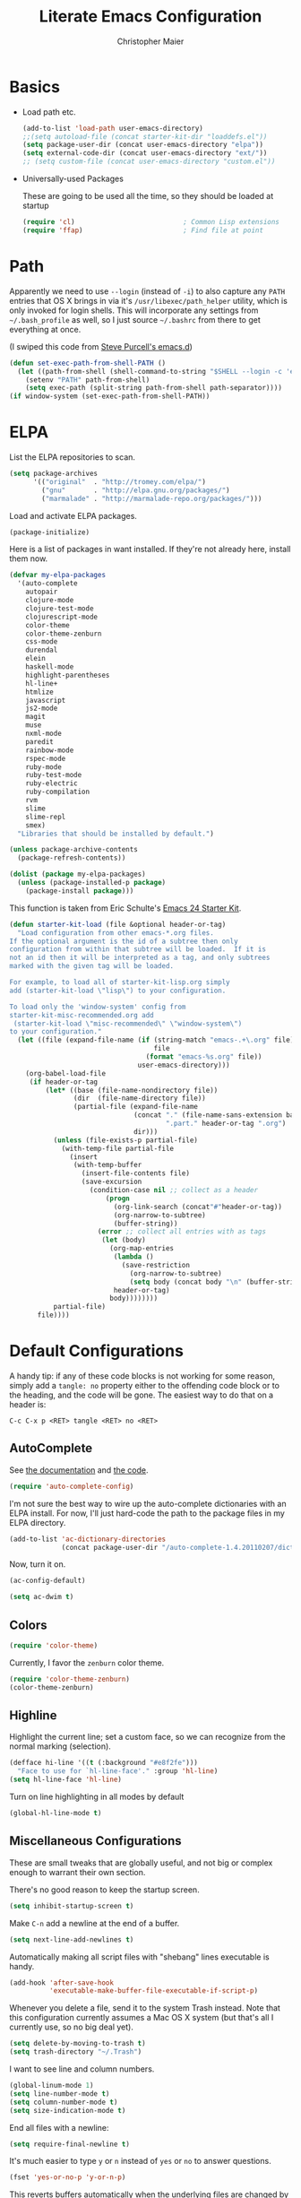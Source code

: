 #+TITLE: Literate Emacs Configuration
#+AUTHOR: Christopher Maier
#+EMAIL: christopher.maier@gmail.com
#+OPTIONS: toc:3 num:nil ^:nil

# table of contents down to level 2
# no section numbers
# don't use TeX syntax for sub and superscripts.
# See http://orgmode.org/manual/Export-options.html

* Basics
- Load path etc.
  #+srcname: load-paths
  #+begin_src emacs-lisp
    (add-to-list 'load-path user-emacs-directory)
    ;;(setq autoload-file (concat starter-kit-dir "loaddefs.el"))
    (setq package-user-dir (concat user-emacs-directory "elpa"))
    (setq external-code-dir (concat user-emacs-directory "ext/"))
    ;; (setq custom-file (concat user-emacs-directory "custom.el"))
  #+end_src

- Universally-used Packages

  These are going to be used all the time, so they should be loaded at startup
  #+begin_src emacs-lisp
    (require 'cl)                           ; Common Lisp extensions
    (require 'ffap)                         ; Find file at point
  #+end_src
* Path
  Apparently we need to use =--login= (instead of =-i=) to also capture any =PATH= entries that OS X brings in via it's =/usr/libexec/path_helper= utility, which is only invoked for login shells.  This will incorporate any settings from =~/.bash_profile= as well, so I just source =~/.bashrc= from there to get everything at once.

  (I swiped this code from [[https://github.com/purcell/emacs.d/blob/master/init-exec-path.el][Steve Purcell's emacs.d]])

#+begin_src emacs-lisp
  (defun set-exec-path-from-shell-PATH ()
    (let ((path-from-shell (shell-command-to-string "$SHELL --login -c 'echo $PATH'")))
      (setenv "PATH" path-from-shell)
      (setq exec-path (split-string path-from-shell path-separator))))
  (if window-system (set-exec-path-from-shell-PATH))
#+end_src

* ELPA
  List the ELPA repositories to scan.
#+begin_src emacs-lisp
  (setq package-archives
        '(("original"  . "http://tromey.com/elpa/")
          ("gnu"       . "http://elpa.gnu.org/packages/")
          ("marmalade" . "http://marmalade-repo.org/packages/")))
#+end_src

  Load and activate ELPA packages.
#+begin_src emacs-lisp
  (package-initialize)
#+end_src

  Here is a list of packages in want installed.  If they're not already here, install them now.
#+begin_src emacs-lisp
  (defvar my-elpa-packages
    '(auto-complete
      autopair
      clojure-mode
      clojure-test-mode
      clojurescript-mode
      color-theme
      color-theme-zenburn
      css-mode
      durendal
      elein
      haskell-mode
      highlight-parentheses
      hl-line+
      htmlize
      javascript
      js2-mode
      magit
      muse
      nxml-mode
      paredit
      rainbow-mode
      rspec-mode
      ruby-mode
      ruby-test-mode
      ruby-electric
      ruby-compilation
      rvm
      slime
      slime-repl
      smex)
    "Libraries that should be installed by default.")

  (unless package-archive-contents
    (package-refresh-contents))

  (dolist (package my-elpa-packages)
    (unless (package-installed-p package)
      (package-install package)))

#+end_src

This function is taken from Eric Schulte's [[https://github.com/eschulte/emacs24-starter-kit][Emacs 24 Starter Kit]].
#+srcname: starter-kit-load
  #+begin_src emacs-lisp
    (defun starter-kit-load (file &optional header-or-tag)
      "Load configuration from other emacs-*.org files.
    If the optional argument is the id of a subtree then only
    configuration from within that subtree will be loaded.  If it is
    not an id then it will be interpreted as a tag, and only subtrees
    marked with the given tag will be loaded.

    For example, to load all of starter-kit-lisp.org simply
    add (starter-kit-load \"lisp\") to your configuration.

    To load only the 'window-system' config from
    starter-kit-misc-recommended.org add
     (starter-kit-load \"misc-recommended\" \"window-system\")
    to your configuration."
      (let ((file (expand-file-name (if (string-match "emacs-.+\.org" file)
                                        file
                                      (format "emacs-%s.org" file))
                                    user-emacs-directory)))
        (org-babel-load-file
         (if header-or-tag
             (let* ((base (file-name-nondirectory file))
                    (dir  (file-name-directory file))
                    (partial-file (expand-file-name
                                   (concat "." (file-name-sans-extension base)
                                           ".part." header-or-tag ".org")
                                   dir)))
               (unless (file-exists-p partial-file)
                 (with-temp-file partial-file
                   (insert
                    (with-temp-buffer
                      (insert-file-contents file)
                      (save-excursion
                        (condition-case nil ;; collect as a header
                            (progn
                              (org-link-search (concat"#"header-or-tag))
                              (org-narrow-to-subtree)
                              (buffer-string))
                          (error ;; collect all entries with as tags
                           (let (body)
                             (org-map-entries
                              (lambda ()
                                (save-restriction
                                  (org-narrow-to-subtree)
                                  (setq body (concat body "\n" (buffer-string)))))
                              header-or-tag)
                             body))))))))
               partial-file)
           file))))
  #+end_src

* Default Configurations

  A handy tip: if any of these code blocks is not working for some reason, simply add a =tangle: no= property either to the offending code block or to the heading, and the code will be gone.  The easiest way to do that on a header is:

#+begin_example
C-c C-x p <RET> tangle <RET> no <RET>
#+end_example
** AutoComplete
   See [[http://cx4a.org/software/auto-complete/][the documentation]] and [[https://github.com/m2ym/auto-complete][the code]].
#+begin_src emacs-lisp
  (require 'auto-complete-config)
#+end_src
   I'm not sure the best way to wire up the auto-complete dictionaries with an ELPA install.  For now, I'll just hard-code the path to the package files in my ELPA directory.
#+begin_src emacs-lisp
  (add-to-list 'ac-dictionary-directories
               (concat package-user-dir "/auto-complete-1.4.20110207/dict"))
#+end_src
   Now, turn it on.
#+begin_src emacs-lisp
  (ac-config-default)
#+end_src

#+begin_src emacs-lisp
  (setq ac-dwim t)
#+end_src

** Colors
#+begin_src emacs-lisp
  (require 'color-theme)
#+end_src

Currently, I favor the =zenburn= color theme.
#+begin_src emacs-lisp
  (require 'color-theme-zenburn)
  (color-theme-zenburn)
#+end_src
** Highline
   Highlight the current line; set a custom face, so we can recognize from the normal marking (selection).
#+begin_src emacs-lisp
(defface hi-line '((t (:background "#e8f2fe")))
  "Face to use for `hl-line-face'." :group 'hl-line)
(setq hl-line-face 'hl-line)
#+end_src

   Turn on line highlighting in all modes by default
#+begin_src emacs-lisp
  (global-hl-line-mode t)
#+end_src


** Miscellaneous Configurations
   These are small tweaks that are globally useful, and not big or complex enough to warrant their own section.

   There's no good reason to keep the startup screen.
#+begin_src emacs-lisp
  (setq inhibit-startup-screen t)
#+end_src

   Make =C-n= add a newline at the end of a buffer.
#+begin_src emacs-lisp
  (setq next-line-add-newlines t)
#+end_src

   Automatically making all script files with "shebang" lines executable is handy.
#+begin_src emacs-lisp
  (add-hook 'after-save-hook
            'executable-make-buffer-file-executable-if-script-p)
#+end_src

   Whenever you delete a file, send it to the system Trash instead.  Note that this configuration currently assumes a Mac OS X system (but that's all I currently use, so no big deal yet).
#+begin_src emacs-lisp
  (setq delete-by-moving-to-trash t)
  (setq trash-directory "~/.Trash")
#+end_src

   I want to see line and column numbers.

#+begin_src emacs-lisp
  (global-linum-mode 1)
  (setq line-number-mode t)
  (setq column-number-mode t)
  (setq size-indication-mode t)
#+end_src

   End all files with a newline:

#+begin_src emacs-lisp
  (setq require-final-newline t)
#+end_src

   It's much easier to type =y= or =n= instead of =yes= or =no= to answer questions.

#+begin_src emacs-lisp
  (fset 'yes-or-no-p 'y-or-n-p)
#+end_src

   This reverts buffers automatically when the underlying files are changed by another process.  This is particularly handy when you use Git, for example; whenever you switch branches, your code buffers are kept in sync.

#+begin_src emacs-lisp
  (global-auto-revert-mode t)
#+end_src

   Send backups and autosaves to the temp folder instead of polluting the current directory.

#+begin_src emacs-lisp
  (setq backup-directory-alist
        `((".*" . ,temporary-file-directory)))
  (setq auto-save-file-name-transforms
        `((".*" ,temporary-file-directory t)))
#+end_src

   Display full path in title bar.  Stolen from http://eden.rutgers.edu/~mangesh/emacs.html... thanks, Google!

#+begin_src emacs-lisp
  (setq-default frame-title-format
   (list '((buffer-file-name " %f" (dired-directory
                                    dired-directory
                                    (revert-buffer-function " %b"
                                    ("%b - Dir:  " default-directory)))))))
#+end_src
:
** Mac OS X Modifier Keys
Most people on Mac OS X seem to set their Option key to act as Meta, like so:

#+begin_src emacs-lisp :tangle no
  (setq mac-option-modifier 'meta)
#+end_src

(Note that the =ESC= key always acts as Meta).

At the expense of messing up my Apple muscle memory, however, I prefer using the Command key for Meta instead; it's just physically easier to get to.

Currently I only use the [[http://www.emacsformacosx.com][GNU Emacs for Mac OS X]] stand-alone application.  This configuration is probably not complete for Terminal usage.

Be sure to see [[http://www.emacswiki.org/emacs/MetaKeyProblems]] for more details on this.
#+begin_src emacs-lisp
  (setq mac-option-key-is-meta nil)
  (setq mac-command-key-is-meta t)
  (setq mac-command-modifier 'meta)
#+end_src

In GNU Emacs on Mac OS X, many commands have Mac-like keybindings, based on Command being mapped to the Super modifier key.  Thus, =yank= is bound to =s-v=, =save-buffer= to =s-s=, =isearch-forward= to =s-f=, and so on.  By setting the Option key to Super, I can still use those standard shortcuts if I want (just shift my thumb over one key), but have the Meta key (which I use way more often) in a more convenient place on the keyboard.

#+begin_src emacs-lisp
  (setq mac-option-modifier 'super)
#+end_src

** Ido Mode
   Ido ("interactive do") is awesome.  Use it.

   #+begin_src emacs-lisp
     (require 'ido)
     (ido-mode t)
     (setq ido-enable-flex-matching t)
   #+end_src
** Magit
   Magit is a nice Git integration.  See [[http://philjackson.github.com/magit/]] for more.
#+begin_src emacs-lisp
  (global-set-key [f7] 'magit-status)
#+end_src
** SavePlace
   See [[http://www.emacswiki.org/emacs/SavePlace]].  The configuration below was taken from [[http://emacs-fu.blogspot.com/2009/05/remembering-your-position-in-file.html][this Emacs-Fu blog post]].
#+begin_src emacs-lisp
  (require 'saveplace)
  (setq save-place-file (concat user-emacs-directory "saveplace"))
  (setq-default save-place t)
#+end_src
** SMEX
   See [[http://www.emacswiki.org/emacs/Smex]].  Or just look at [[https://github.com/nonsequitur/smex][the code]] (the Github README file has lots of nice tips, too).
#+begin_src emacs-lisp
  (require 'smex)
#+end_src

   Don't pollute the home directory with Smex spoor.  Note that this _must_ be done before initializing Smex.
#+begin_src emacs-lisp
  (setq smex-save-file (concat user-emacs-directory "smex-items"))
#+end_src

#+begin_src emacs-lisp
  (smex-initialize)
  (global-set-key (kbd "M-x") 'smex)
  (global-set-key (kbd "M-X") 'smex-major-mode-commands)
#+end_src

   In case you still want the old =M-x= command around, we can rebind it:
#+begin_src emacs-lisp
  (global-set-key (kbd "C-c C-c M-x") 'execute-extended-command)
#+end_src

** EShell: The Emacs Shell
   Make sure to checkout this [[http://www.masteringemacs.org/articles/2010/12/13/complete-guide-mastering-eshell/][excellent post]] at the [[http://www.masteringemacs.org][Mastering Emacs blog]] on EShell.

   I'd like to be able to fire up an EShell with a simple keystroke:
#+begin_src emacs-lisp
  (global-set-key "\C-xt" 'eshell)
#+end_src

** Autopair
   :PROPERTIES:
   :tangle:   yes
   :END:
   Who has time to manually type closing parentheses?  See [[http://code.google.com/p/autopair/]] for more.

   #+begin_src emacs-lisp
     (require 'autopair)
   #+end_src

   It's safe to enable =autopair= globally, because it defers to =paredit-mode= when the latter is enabled; see http://www.emacswiki.org/emacs/AutoPairs#toc4

#+begin_src emacs-lisp
  (autopair-global-mode)
#+end_src

   Autopair doesn't seem to work properly in a few modes, so we'll disable it in those situations.

    Apparently, [[http://code.google.com/p/autopair/issues/detail?id%3D32][SLIME's debugger]] is problematic.  This fix worked pre-Emacs 24.
#+begin_src emacs-lisp :tangle no
  (add-hook 'sldb-mode-hook
            #'(lambda ()
                (setq autopair-dont-activate t)))
#+end_src

   For Emacs 24, however, this is the way to go.
#+begin_src emacs-lisp
  (set-default 'autopair-dont-activate
               #'(lambda ()
                   (eq major-mode 'sldb-mode)))
#+end_src
** Rainbow Parentheses
   Rainbow parentheses are nice to have, and not just when coding Lisp.  I use =highlight-parentheses-mode= for this.

   Apparently highlight-parentheses-mode doesn't provide a way to programmatically activate it (you need to do it manually with =M-x highlight-parentheses-mode=) This is a pain, so we'll provide such a way, and go ahead and activate it globally.

Stolen from [[http://nflath.com/2010/02/emacs-minor-modes-mic-paren-pager-dired-isearch-whichfunc-winpoint-and-highlight-parentheses/][here]].

#+begin_src emacs-lisp
  (defun turn-on-highlight-parentheses-mode ()
    (highlight-parentheses-mode t))
  (define-global-minor-mode global-highlight-parentheses-mode
    highlight-parentheses-mode
    turn-on-highlight-parentheses-mode)

  (global-highlight-parentheses-mode)
#+end_src

Since the default colors for highlight-parentheses-mode are kind of terrible, and I'd prefer
"rainbow parens", we'll override the colors.  Stolen from [[http://stackoverflow.com/questions/2413047/how-do-i-get-rainbow-parentheses-in-emacs/2413472#2413472][this StackOverflow post]].

#+begin_src emacs-lisp
  (setq hl-paren-colors
        '("orange1" "yellow1" "greenyellow" "green1"
          "springgreen1" "cyan1" "slateblue1" "magenta1" "purple"))

#+end_src

** Tabs
   I hate tabs.
#+begin_src emacs-lisp
  (setq-default indent-tabs-mode nil)
  (setq tab-width 4)
#+end_src
** Whitespace
#+begin_src emacs-lisp
  (global-set-key [f5] 'whitespace-mode)
  (global-set-key [f6] 'whitespace-cleanup)
#+end_src

** Markdown
You'll need to have the =markdown= Perl script installed somewhere on your path.  Mine's at =/usr/bin/markdown=.  It also needs to be named =markdown=, since that's what =markdown-mode= looks for by default; that's configurable, though.

Download markdown at http://daringfireball.net/projects/markdown/

#+begin_src emacs-lisp
  (add-to-list 'load-path (concat external-code-dir "markdown"))
  (require 'markdown-mode)
#+end_src

There's a bunch of different extensions people use for Markdown docs; register them all.
#+begin_src emacs-lisp
  (add-to-list 'auto-mode-alist '("\\.text\\'" . markdown-mode))
  (add-to-list 'auto-mode-alist '("\\.mdown\\'" . markdown-mode))
  (add-to-list 'auto-mode-alist '("\\.md\\'" . markdown-mode))
#+end_src

I also want to treat files named "README" as Markdown files (useful for GitHub projects).
#+begin_src emacs-lisp
  (add-to-list 'auto-mode-alist '("README\\'" . markdown-mode))
#+end_src

Finally, wrap lines!
#+begin_src emacs-lisp
  (add-hook 'markdown-mode-hook
            (lambda ()
              (visual-line-mode +1)))
#+end_src

** Yasnippet
   :PROPERTIES:
   :tangle:   yes
   :END:
   See [[http://code.google.com/p/yasnippet/]].  We have to download the distribution ourselves, because only the =yasnippet-bundle= package is available in ELPA.  We need to use the =yasnippet= package, however, if we want to add our own snippets.

#+begin_src emacs-lisp
  (setq yasnippet-source-dir (concat external-code-dir "yasnippet-0.6.1c/"))
  (add-to-list 'load-path yasnippet-source-dir)

  (require 'yasnippet)
  (yas/initialize)
  (setq yas/root-directory (list (concat user-emacs-directory "snippets") ; my snippets
                                 (concat yasnippet-source-dir "snippets"))) ; default snippets
  (mapc 'yas/load-directory yas/root-directory)

#+end_src
* Languages
** Erlang
   On OS X, I install Erlang from source; a vanilla install goes here by default:
#+begin_src emacs-lisp
  (setq erlang-root-dir "/usr/local/lib/erlang")
#+end_src

   The current version is:
#+begin_src emacs-lisp
  (setq erlang-version "2.6.6.4")
#+end_src

   The rest of this configuration is taken from [[http://www.erlang.org/doc/apps/tools/erlang_mode_chapter.html][the Erlang documentation]].
#+begin_src emacs-lisp
  (add-to-list 'load-path (concat erlang-root-dir "/lib/tools-" erlang-version "/emacs"))
  (add-to-list 'exec-path (concat erlang-root-dir "/bin"))

  (require 'erlang-start)
#+end_src
** Haskell
#+begin_src emacs-lisp
  (add-hook 'haskell-mode-hook 'turn-on-haskell-doc-mode)
  (add-hook 'haskell-mode-hook 'turn-on-haskell-indentation)
#+end_src
** Javascript
#+begin_src emacs-lisp
  (add-to-list 'auto-mode-alist '("\\.js$" . js2-mode))
  (add-to-list 'auto-mode-alist '("\\.json$" . js2-mode))

  (autoload 'js2-mode "js2-mode" "Start JS2 Mode" t)

  (defun js2-custom-setup ()
    (setq autopair-dont-activate t))

  (add-hook 'js2-mode-hook 'js2-custom-setup)
#+end_src
** Lisps
*** Paredit
    Structural editing of Lisp code is absolutely mandatory!
#+begin_src emacs-lisp
  (require 'paredit)
#+end_src
*** SLIME
#+begin_src emacs-lisp
  (global-set-key "\C-cs" 'slime-selector)
#+end_src
**** AutoComplete in SLIME
     Steve Purcell made [[https://github.com/purcell/ac-slime][this snazzy add-on]] for AutoComplete to use SLIME symbols.
#+begin_src emacs-lisp
  (add-to-list 'load-path (concat external-code-dir "ac-slime"))

  (require 'ac-slime)
  (add-hook 'slime-mode-hook 'set-up-slime-ac)
  (add-hook 'slime-repl-mode-hook 'set-up-slime-ac)
#+end_src

*** Emacs Lisp
    It's nice to have Paredit in Emacs Lisp, no?
#+begin_src emacs-lisp
  (add-hook 'emacs-lisp-mode-hook
            'enable-paredit-mode)
#+end_src
*** Clojure
**** All The Modes
#+begin_src emacs-lisp
  (require 'clojure-mode)
  (require 'clojure-test-mode)
  (require 'clojurescript-mode)
#+end_src
**** Durendal
#+begin_src emacs-lisp
  (require 'durendal)
  (add-hook 'clojure-mode-hook 'durendal-enable-auto-compile)
  (add-hook 'slime-repl-mode-hook 'durendal-slime-repl-paredit)
  (add-hook 'sldb-mode-hook 'durendal-dim-sldb-font-lock)
;;  (add-hook 'slime-compilation-finished-hook 'durendal-hide-successful-compile)
#+end_src
**** Paredit
     Can't code Clojure without it.
#+begin_src emacs-lisp
  (add-hook 'clojure-mode-hook
            'enable-paredit-mode)
#+end_src
**** Elein
     Emacs + Leiningen = Love.
#+begin_src emacs-lisp
  (require 'elein)

  (define-key clojure-mode-map [f8] 'elein-swank)
  (define-key clojure-mode-map [S-f8] 'elein-kill-swank)
  (define-key clojure-mode-map [M-f8] 'elein-reswank)
#+end_src
**** SLIME
     Make it pretty
#+begin_src emacs-lisp :tangle no
  (add-hook 'slime-repl-mode-hook
            'clojure-mode-font-lock-setup)
#+end_src
**** Miscellaneous
     :PROPERTIES:
     :tangle:   no
     :END:
     This cleans up any whitespace problems before saving a Clojure file.
#+begin_src emacs-lisp
  (defun clojure-hook-setup ()
    (add-hook 'before-save-hook 'whitespace-cleanup nil t))

  (add-hook 'clojure-mode-hook 'clojure-hook-setup)
#+end_src

     [[https://github.com/gstamp/align-cljlet][align-cljlet]] is a neat little package that allows you to neatly align entries in Clojure bindings and literal hashes.
#+begin_src emacs-lisp
  (add-to-list 'load-path (concat external-code-dir "align-cljlet"))
  (require 'align-cljlet)

  (define-key clojure-mode-map (kbd "C-c C-c a") 'align-cljlet)
#+end_src
** Ruby
   Make [[http://vagrantup.com/][Vagrant]] files behave like Ruby:
#+begin_src emacs-lisp
  (add-to-list 'auto-mode-alist '("Vagrantfile$" . ruby-mode))
#+end_src
** SuperCollider
   [[http://supercollider.sourceforge.net/][SuperCollider]] is a music synthesis programming language.

   This requires Kyle Machulis' [[https://github.com/qdot/scel][scel]] library.  See [[http://sam.aaron.name/2010/02/09/hooking-supercollider-up-to-emacs-on-os-x.html][Sam Aaron's tutorial]] for how to set all this up on a Mac.  Currently I'm on his [[https://github.com/qdot/scel/tree/qdot-stuff/][qdot-stuff]] branch, which incorporates Sam Aaron's fixes, as well as a few others.

#+begin_src emacs-lisp
  (add-to-list 'load-path (concat external-code-dir "scel/el"))
#+end_src

#+begin_src emacs-lisp
  (require 'sclang)
   (custom-set-variables
    '(sclang-auto-scroll-post-buffer t)
    '(sclang-eval-line-forward nil)
    '(sclang-help-path (quote ("/Applications/SuperCollider/Help")))
    '(sclang-runtime-directory "~/.sclang/"))
#+end_src
* Org Mode
#+begin_src emacs-lisp
  (setq org-directory "~/Dropbox/org")
#+end_src
** MobileOrg
#+begin_src emacs-lisp
  (require 'org-mobile)

  (setq org-mobile-files '("~/Dropbox/org"))
  (setq org-mobile-directory "~/Dropbox/MobileOrg")
  (setq org-mobile-inbox-for-pull (concat org-directory "/from-inbox.org"))

  (global-set-key (kbd "<f9>") 'org-mobile-push)
  (global-set-key (kbd "S-<f9>") 'org-mobile-pull)
#+end_src

** Agenda
*** Agenda Files
    Right now, I assume all files are fair game for the agenda.  This may need to be pruned, however.
#+begin_src emacs-lisp
  (setq org-agenda-files '("~/Dropbox/org"))
#+end_src
*** Agenda tweaks
#+begin_src emacs-lisp
  (setq org-agenda-skip-deadline-if-done t)
  (setq org-agenda-skip-scheduled-if-done t)
  (setq org-agenda-skip-scheduled-if-deadline-is-shown t)

  (setq org-agenda-include-diary nil)
#+end_src
*** Custom agenda specifications.
#+begin_src emacs-lisp
  (setq org-agenda-custom-commands
        '(("p" . "Priorities")
          ("pa" "A items" tags-todo "+PRIORITY=\"A\""
           ((org-agenda-todo-ignore-scheduled 'future)
            (org-agenda-tags-todo-honor-ignore-options t)))
          ("pb" "B items" tags-todo "+PRIORITY=\"B\""
           ((org-agenda-todo-ignore-scheduled 'future)
            (org-agenda-tags-todo-honor-ignore-options t)))
          ("pc" "C items" tags-todo "+PRIORITY=\"C\""
           ((org-agenda-todo-ignore-scheduled 'future)
            (org-agenda-tags-todo-honor-ignore-options t)))
          ("w" "Things I'm Waiting On" todo "WAITING")

          ("e" "Errands" tags-todo "errands|shopping"
           ((org-agenda-todo-ignore-scheduled 'future)
            (org-agenda-tags-todo-honor-ignore-options t)))

          ("h" "Home Stuff" agenda ""
           ((org-agenda-overriding-header "Home Stuff")
            (org-agenda-todo-ignore-scheduled 'future)
            (org-agenda-files '("~/Dropbox/org/maint.org"
                                "~/Dropbox/org/clean.org"
                                "~/Dropbox/org/moving.org"))))

          ("z" "Personal Projects"
           ((agenda ""))
           ((org-agenda-overriding-header "Personal Projects")
            (org-agenda-files '("~/Dropbox/org/personal.org"
                                "~/Dropbox/org/exercise.org"
                                "~/Dropbox/org/daily.org"
                                "~/Dropbox/org/read.org"))))

          ("r" "Refile" tags "+REFILE")

          ("s" "Scheduled for Today" agenda ""
           ((org-agenda-entry-types '(:scheduled))
            (org-agenda-sorting-strategy '(time-up habit-up category-up tag-down))))

          ("f" "Financial Work" agenda ""
           ((org-agenda-files '("~/Dropbox/org/financial.org"))))

          ("W" . "Work Projects")
          ("We" "Work" agenda ""
           ((org-agenda-files '("~/Dropbox/org/work.org"))
            (org-agenda-sorting-strategy '(priority-down effort-down))))))

#+end_src
*** Capture Templates
#+begin_src emacs-lisp
    (setq org-default-notes-file (concat org-directory "/inbox.org"))
#+end_src
#+begin_src emacs-lisp
  (setq org-capture-templates
        '(("o" "Organization and Planning")

          ("oe" "Emacs Setup and Tweaking" entry
           (file+headline "~/Dropbox/org/personal.org" "Emacs Configuration")
           "* TODO %?")

          ("oo" "Org-Mode Setup and Tweaking" entry
           (file+headline "~/Dropbox/org/personal.org" "Org-Mode Configuration")
           "* TODO %?")

          ("s" "Shopping")

          ("sg" "Groceries" entry
           (file+headline "~/Dropbox/org/shopping.org" "Groceries")
           "* TODO %? %^G\n")

          ("ss" "General Shopping" entry
           (file+headline "~/Dropbox/org/shopping.org" "Other Things To Buy")
           "* TODO %? %^G\n")

          ("t" "General TODO" entry
           (file org-default-notes-file)
           "* TODO %?\n%U\n%a" :clock-in t :clock-resume t)))
#+end_src
** Hooks
Use line wrap in Org mode buffers.
#+begin_src emacs-lisp
  (defun my-org-mode-hook ()
    (progn
      (visual-line-mode +1)))

  (add-hook 'org-mode-hook 'my-org-mode-hook)
#+end_src

Make Yasnippet template expansion work with the =tab= key in Org mode buffers.
#+begin_src emacs-lisp
  (add-hook 'org-mode-hook
            (let ((original-command (lookup-key org-mode-map [tab])))
              `(lambda ()
                 (setq yas/fallback-behavior
                       '(apply ,original-command))
                 (local-set-key [tab] 'yas/expand))))
#+end_src

** Key Bindings
#+begin_src emacs-lisp
  (global-set-key "\C-ca" 'org-agenda)
  (global-set-key "\C-cb" 'org-iswitchb)
  (global-set-key "\C-cc" 'org-capture)
  (global-set-key "\C-cl" 'org-store-link)

  (global-set-key (kbd "<f11>") 'org-agenda-clock-in)
  (global-set-key (kbd "<f12>") 'org-agenda-clock-out)
#+end_src
** Other
*** To Do
#+begin_src emacs-lisp
  (setq org-enforce-todo-dependencies t)

  (setq org-todo-keywords
        '((sequence "TODO(t)" "STARTED(s!)" "WAITING(w@/!)" "APPT(a)" "|" "DONE(d!)" "CANCELLED(c@)" "DEFERRED(f@)")))
#+end_src
    I don't want to do logging and processing when all I want to do is cycle a state.
#+begin_src emacs-lisp
  (setq org-treat-S-cursor-todo-selection-as-state-change nil)
#+end_src
#+begin_src emacs-lisp
  (setq org-use-fast-todo-selection t)
#+end_src
*** Refiling
    Allow refiling a task to a new top-level item in a file.
#+begin_src emacs-lisp
  (setq org-refile-use-outline-path 'file)
#+end_src

#+begin_src emacs-lisp
  (setq org-refile-allow-creating-parent-nodes 'confirm)

  (setq org-refile-targets '((org-agenda-files . (:maxlevel . 5))
                             (nil . (:maxlevel . 5))))
#+end_src
*** Babel
#+begin_src emacs-lisp
  (org-babel-do-load-languages 'org-babel-load-languages
                               '((clojure . t)
                                 (sh . t)
                                 (dot . t)))

  (setq org-src-fontify-natively t)
#+end_src
*** Miscellaneous
Habit mode is pretty excellent.
#+begin_src emacs-lisp
  (add-to-list 'org-modules 'org-habit)
#+end_src

Calculate statistics for everything in the subtree
#+begin_src emacs-lisp
  (setq org-hierarchical-todo-statistics nil)
#+end_src

#+begin_src emacs-lisp
  (setq org-clock-out-remove-zero-time-clocks t)
  (setq org-deadline-warning-days 3)

  (setq org-log-done 'note)
  (setq org-log-into-drawer t)

  ;; Save clock history
  (setq org-clock-persist t)
  (org-clock-persistence-insinuate)

  ;; YES! Use Ido!
  (setq org-completion-use-ido t)
  (setq org-outline-path-complete-in-steps t)

  (setq org-hide-leading-stars t)

  ;; Stole this next bit from the INFO pages
  (defun org-summary-todo (n-done n-not-done)
    "Switch entry to DONE when all subentries are done, to TODO otherwise."
    (let (org-log-done org-log-states)   ; turn off logging
      (org-todo (if (= n-not-done 0) "DONE" "TODO"))))
  (add-hook 'org-after-todo-statistics-hook 'org-summary-todo)
#+end_src
* Customizations
  Don't pollute =init.el= with GUI-made customizations.
#+begin_src emacs-lisp
  (setq custom-file (concat user-emacs-directory "custom.el"))
  (load custom-file)
#+end_src
* Stuff To Load
- EShell
- JavaScript
- XML / HTML
- Common Lisp

